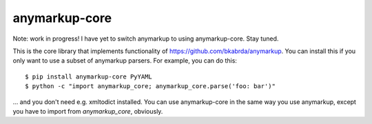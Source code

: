 anymarkup-core
==============

Note: work in progress! I have yet to switch anymarkup to using anymarkup-core. Stay tuned.

.. image:: https://travis-ci.org/bkabrda/anymarkup-core.svg?branch=master
   :target: https://travis-ci.org/bkabrda/anymarkup-core
   :alt: Build Status

.. image:: https://landscape.io/github/bkabrda/anymarkup-core/master/landscape.svg?style=flat
   :target: https://landscape.io/github/bkabrda/anymarkup-core/master
   :alt: Code Health

.. image:: https://coveralls.io/repos/bkabrda/anymarkup-core/badge.svg?branch=master
   :target: https://coveralls.io/r/bkabrda/anymarkup-core?branch=master
   :alt: Coverage

This is the core library that implements functionality of https://github.com/bkabrda/anymarkup.
You can install this if you only want to use a subset of anymarkup parsers. For example, you
can do this::

  $ pip install anymarkup-core PyYAML
  $ python -c "import anymarkup_core; anymarkup_core.parse('foo: bar')"

... and you don't need e.g. xmltodict installed. You can use anymarkup-core in the same way you
use anymarkup, except you have to import from `anymarkup_core`, obviously.
